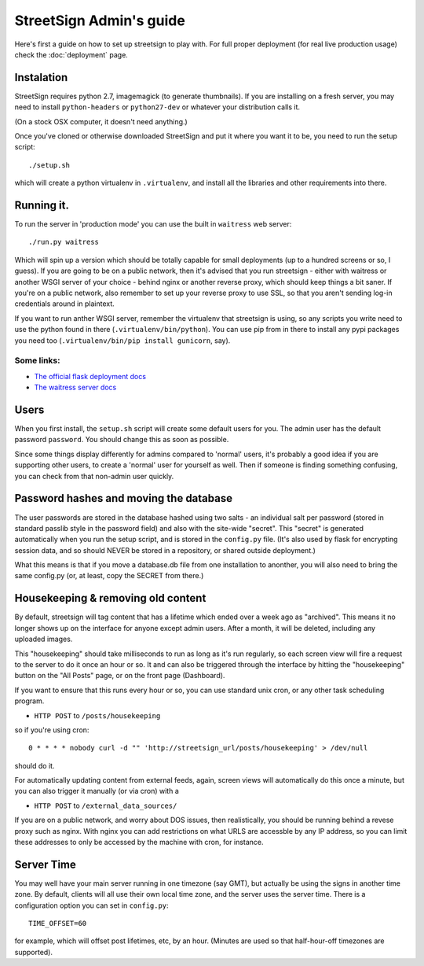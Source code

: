 StreetSign Admin's guide
========================

Here's first a guide on how to set up streetsign to play with.  For full proper
deployment (for real live production usage) check the :doc:`deployment` page.

Instalation
-----------

StreetSign requires python 2.7, imagemagick (to generate thumbnails).  If you
are installing on a fresh server, you may need to install ``python-headers``
or ``python27-dev`` or whatever your distribution calls it.

(On a stock OSX computer, it doesn't need anything.)

Once you've cloned or otherwise downloaded StreetSign and put it where you
want it to be, you need to run the setup script::

    ./setup.sh

which will create a python virtualenv in ``.virtualenv``, and install all the
libraries and other requirements into there.

Running it.
-----------

To run the server in 'production mode' you can use the built in ``waitress`` web server::

    ./run.py waitress

Which will spin up a version which should be totally capable for small
deployments (up to a hundred screens or so, I guess).  If you are going to be
on a public network, then it's advised that you run streetsign - either with
waitress or another WSGI server of your choice - behind nginx or another
reverse proxy, which should keep things a bit saner.  If you're on a public
network, also remember to set up your reverse proxy to use SSL, so that you
aren't sending log-in credentials around in plaintext.

If you want to run anther WSGI server, remember the virtualenv that streetsign
is using, so any scripts you write need to use the python found in there
(``.virtualenv/bin/python``).  You can use pip from in there to install any
pypi packages you need too (``.virtualenv/bin/pip install gunicorn``, say).

Some links:
~~~~~~~~~~~

- `The official flask deployment docs <http://flask.pocoo.org/docs/deploying/>`_
- `The waitress server docs <https://pylons.readthedocs.org/projects/waitress/en/latest/>`_


Users
-----

When you first install, the ``setup.sh`` script will create some default users
for you.  The admin user has the default password ``password``.  You should
change this as soon as possible.

Since some things display differently for admins compared to 'normal' users,
it's probably a good idea if you are supporting other users, to create a 'normal'
user for yourself as well.  Then if someone is finding something confusing, you
can check from that non-admin user quickly.

Password hashes and moving the database
---------------------------------------

The user passwords are stored in the database hashed using two salts - an
individual salt per password (stored in standard passlib style in the password
field) and also with the site-wide "secret".  This "secret" is generated
automatically when you run the setup script, and is stored in the ``config.py``
file.  (It's also used by flask for encrypting session data, and so should
NEVER be stored in a repository, or shared outside deployment.)

What this means is that if you move a database.db file from one installation
to anonther, you will also need to bring the same config.py (or, at least, copy
the SECRET from there.)

Housekeeping & removing old content
-----------------------------------

By default, streetsign will tag content that has a lifetime which ended over a week
ago as "archived".  This means it no longer shows up on the interface for anyone
except admin users.  After a month, it will be deleted, including any uploaded images.

This "housekeeping" should take milliseconds to run as long as it's run regularly,
so each screen view will fire a request to the server to do it once an hour or so.
It and can also be triggered through the interface by hitting the "housekeeping"
button on the "All Posts" page, or on the front page (Dashboard).

If you want to ensure that this runs every hour or so, you can use standard unix
cron, or any other task scheduling program.

- ``HTTP POST`` to ``/posts/housekeeping``

so if you're using cron::

    0 * * * * nobody curl -d "" 'http://streetsign_url/posts/housekeeping' > /dev/null

should do it.

For automatically updating content from external feeds, again, screen views will
automatically do this once a minute, but you can also trigger it manually
(or via cron) with a

- ``HTTP POST`` to ``/external_data_sources/``

If you are on a public network, and worry about DOS issues, then realistically,
you should be running behind a revese proxy such as nginx.  With nginx you can
add restrictions on what URLS are accessble by any IP address, so you can limit
these addresses to only be accessed by the machine with cron, for instance.

Server Time
-----------

You may well have your main server running in one timezone (say GMT), but actually
be using the signs in another time zone.  By default, clients will all use their
own local time zone, and the server uses the server time.  There is a configuration
option you can set in ``config.py``::

    TIME_OFFSET=60

for example, which will offset post lifetimes, etc, by an hour.  (Minutes are used
so that half-hour-off timezones are supported).

